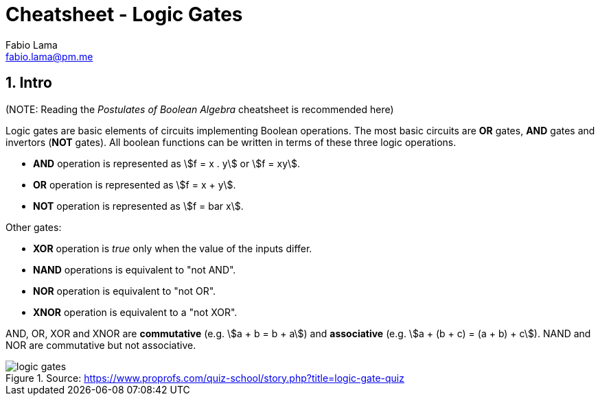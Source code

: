 = Cheatsheet - Logic Gates
Fabio Lama <fabio.lama@pm.me>
:description: Module: CM1020- Discrete Mathematics, started 25. October 2022
:doctype: article
:sectnums: 4
:stem:

== Intro

(NOTE: Reading the _Postulates of Boolean Algebra_ cheatsheet is recommended here)

Logic gates are basic elements of circuits implementing Boolean operations. The
most basic circuits are **OR** gates, **AND** gates and invertors (**NOT**
gates). All boolean functions can be written in terms of these three logic
operations.

* **AND** operation is represented as stem:[f = x . y] or stem:[f = xy].
* **OR** operation is represented as stem:[f = x + y].
* **NOT** operation is represented as stem:[f = bar x].

Other gates:

* **XOR** operation is _true_ only when the value of the inputs differ.
* **NAND** operations is equivalent to "not AND".
* **NOR** operation is equivalent to "not OR".
* **XNOR** operation is equivalent to a "not XOR".

AND, OR, XOR and XNOR are **commutative** (e.g. stem:[a + b = b + a]) and
**associative** (e.g. stem:[a + (b + c) = (a + b) + c]). NAND and NOR are
commutative but not associative.

.Source: https://www.proprofs.com/quiz-school/story.php?title=logic-gate-quiz
image::assets/logic_gates.jpg[align=center]
